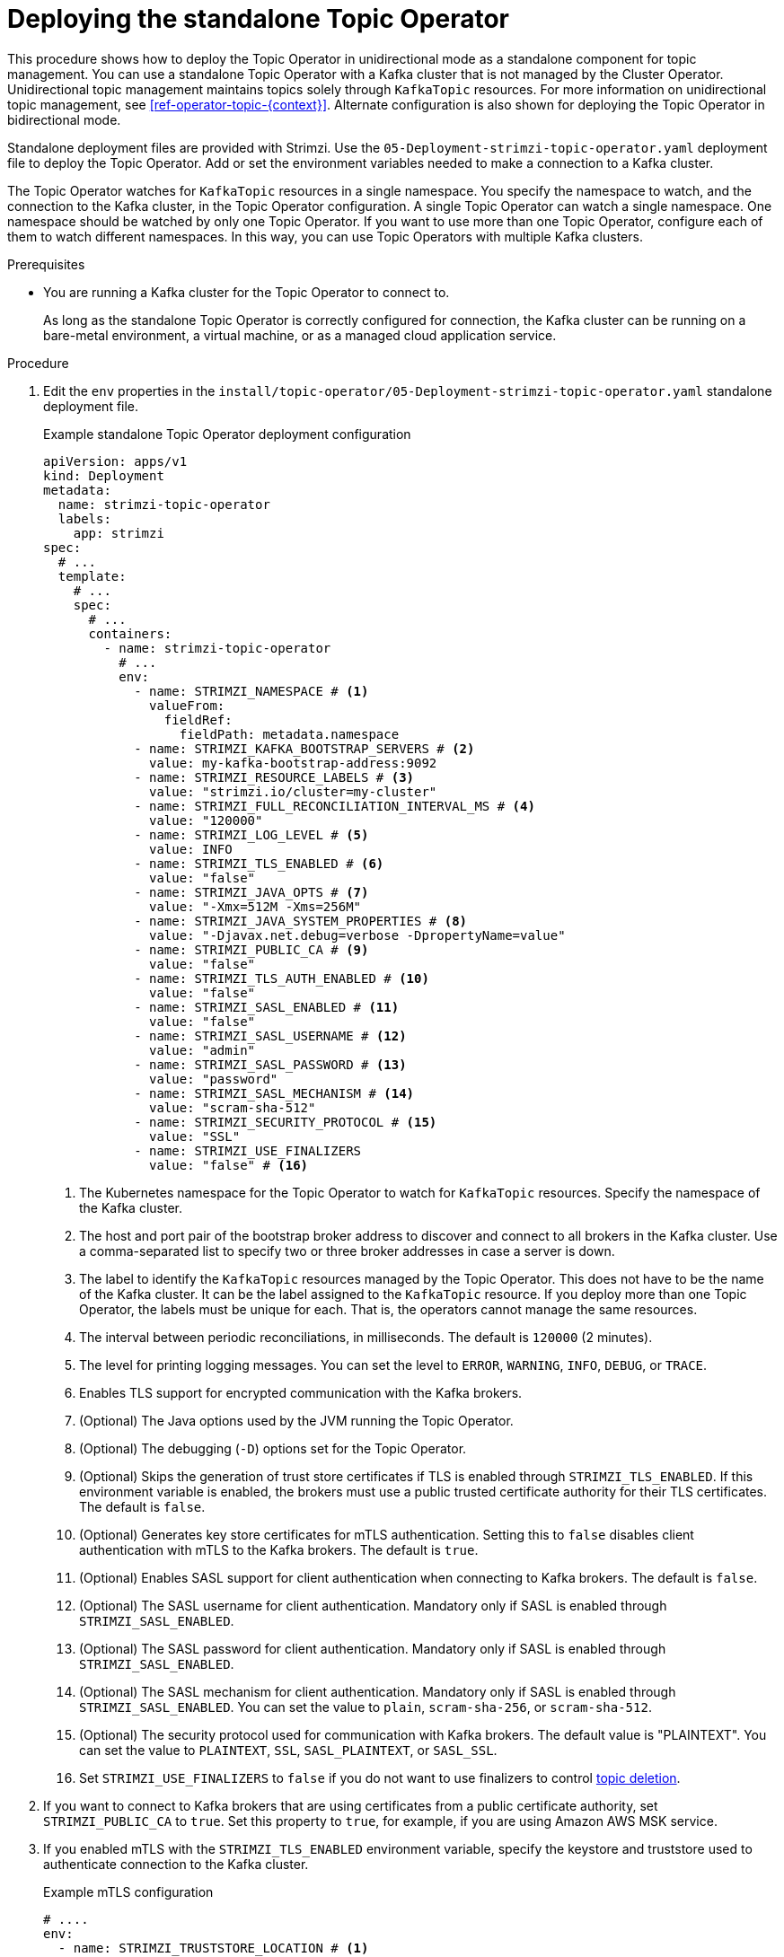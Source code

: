 // Module included in the following assemblies:
//
// deploying/assembly_deploy-standalone-operators.adoc

[id='deploying-the-topic-operator-standalone-{context}']
= Deploying the standalone Topic Operator

[role="_abstract"]
This procedure shows how to deploy the Topic Operator in unidirectional mode as a standalone component for topic management.
You can use a standalone Topic Operator with a Kafka cluster that is not managed by the Cluster Operator.
Unidirectional topic management maintains topics solely through `KafkaTopic` resources.
For more information on unidirectional topic management, see xref:ref-operator-topic-{context}[].
Alternate configuration is also shown for deploying the Topic Operator in bidirectional mode.

Standalone deployment files are provided with Strimzi.
Use the `05-Deployment-strimzi-topic-operator.yaml` deployment file to deploy the Topic Operator.
Add or set the environment variables needed to make a connection to a Kafka cluster.

The Topic Operator watches for `KafkaTopic` resources in a single namespace.
You specify the namespace to watch, and the connection to the Kafka cluster, in the Topic Operator configuration.
A single Topic Operator can watch a single namespace. 
One namespace should be watched by only one Topic Operator.
If you want to use more than one Topic Operator, configure each of them to watch different namespaces.
In this way, you can use Topic Operators with multiple Kafka clusters.  

.Prerequisites

* You are running a Kafka cluster for the Topic Operator to connect to.
+
As long as the standalone Topic Operator is correctly configured for connection,
the Kafka cluster can be running on a bare-metal environment, a virtual machine, or as a managed cloud application service.

.Procedure

. Edit the `env` properties in the `install/topic-operator/05-Deployment-strimzi-topic-operator.yaml` standalone deployment file.
+
.Example standalone Topic Operator deployment configuration
[source,shell,subs=+quotes]
----
apiVersion: apps/v1
kind: Deployment
metadata:
  name: strimzi-topic-operator
  labels:
    app: strimzi
spec:
  # ...
  template:
    # ...
    spec:
      # ...
      containers:
        - name: strimzi-topic-operator
          # ...
          env:
            - name: STRIMZI_NAMESPACE # <1>
              valueFrom:
                fieldRef:
                  fieldPath: metadata.namespace
            - name: STRIMZI_KAFKA_BOOTSTRAP_SERVERS # <2>
              value: my-kafka-bootstrap-address:9092
            - name: STRIMZI_RESOURCE_LABELS # <3>
              value: "strimzi.io/cluster=my-cluster"
            - name: STRIMZI_FULL_RECONCILIATION_INTERVAL_MS # <4>
              value: "120000"
            - name: STRIMZI_LOG_LEVEL # <5>
              value: INFO
            - name: STRIMZI_TLS_ENABLED # <6>
              value: "false"
            - name: STRIMZI_JAVA_OPTS # <7>
              value: "-Xmx=512M -Xms=256M"
            - name: STRIMZI_JAVA_SYSTEM_PROPERTIES # <8>
              value: "-Djavax.net.debug=verbose -DpropertyName=value"
            - name: STRIMZI_PUBLIC_CA # <9>
              value: "false"
            - name: STRIMZI_TLS_AUTH_ENABLED # <10>
              value: "false"
            - name: STRIMZI_SASL_ENABLED # <11>
              value: "false"
            - name: STRIMZI_SASL_USERNAME # <12>
              value: "admin"
            - name: STRIMZI_SASL_PASSWORD # <13>
              value: "password"
            - name: STRIMZI_SASL_MECHANISM # <14>
              value: "scram-sha-512"
            - name: STRIMZI_SECURITY_PROTOCOL # <15>
              value: "SSL"
            - name: STRIMZI_USE_FINALIZERS
              value: "false" # <16>
----
<1> The Kubernetes namespace for the Topic Operator to watch for `KafkaTopic` resources. Specify the namespace of the Kafka cluster.
<2> The host and port pair of the bootstrap broker address to discover and connect to all brokers in the Kafka cluster.
Use a comma-separated list to specify two or three broker addresses in case a server is down.
<3> The label to identify the `KafkaTopic` resources managed by the Topic Operator.
This does not have to be the name of the Kafka cluster.
It can be the label assigned to the `KafkaTopic` resource.
If you deploy more than one Topic Operator, the labels must be unique for each.
That is, the operators cannot manage the same resources.
<4> The interval between periodic reconciliations, in milliseconds.
The default is `120000` (2 minutes).
<5> The level for printing logging messages.
You can set the level to `ERROR`, `WARNING`, `INFO`, `DEBUG`, or `TRACE`.
<6> Enables TLS support for encrypted communication with the Kafka brokers.
<7> (Optional) The Java options used by the JVM running the Topic Operator.
<8> (Optional) The debugging (`-D`) options set for the Topic Operator.
<9> (Optional) Skips the generation of trust store certificates if TLS is enabled through `STRIMZI_TLS_ENABLED`. If this environment variable is enabled, the brokers must use a public trusted certificate authority for their TLS certificates.
The default is `false`.
<10> (Optional) Generates key store certificates for mTLS authentication. Setting this to `false` disables client authentication with mTLS to the Kafka brokers.
The default is `true`.
<11> (Optional) Enables SASL support for client authentication when connecting to Kafka brokers.
The default is `false`.
<12> (Optional) The SASL username for client authentication.
Mandatory only if SASL is enabled through `STRIMZI_SASL_ENABLED`.
<13> (Optional) The SASL password for client authentication.
Mandatory only if SASL is enabled through `STRIMZI_SASL_ENABLED`.
<14> (Optional) The SASL mechanism for client authentication.
Mandatory only if SASL is enabled through `STRIMZI_SASL_ENABLED`.
You can set the value to `plain`, `scram-sha-256`, or `scram-sha-512`.
<15> (Optional) The security protocol used for communication with Kafka brokers.
The default value is "PLAINTEXT".
You can set the value to `PLAINTEXT`, `SSL`, `SASL_PLAINTEXT`, or `SASL_SSL`.
<16> Set `STRIMZI_USE_FINALIZERS` to `false` if you do not want to use finalizers to control xref:con-deleting-managed-topics-{context}[topic deletion].

. If you want to connect to Kafka brokers that are using certificates from a public certificate authority, set `STRIMZI_PUBLIC_CA` to `true`. Set this property to `true`, for example, if you are using Amazon AWS MSK service.
. If you enabled mTLS with the `STRIMZI_TLS_ENABLED` environment variable, specify the keystore and truststore used to authenticate connection to the Kafka cluster.
+
.Example mTLS configuration
[source,shell,subs=+quotes]
----
# ....
env:
  - name: STRIMZI_TRUSTSTORE_LOCATION # <1>
    value: "/path/to/truststore.p12"
  - name: STRIMZI_TRUSTSTORE_PASSWORD # <2>
    value: "__TRUSTSTORE-PASSWORD__"
  - name: STRIMZI_KEYSTORE_LOCATION # <3>
    value: "/path/to/keystore.p12"
  - name: STRIMZI_KEYSTORE_PASSWORD # <4>
    value: "__KEYSTORE-PASSWORD__"
# ...
----
<1> The truststore contains the public keys of the Certificate Authorities used to sign the Kafka and ZooKeeper server certificates.
<2> The password for accessing the truststore.
<3> The keystore contains the private key for mTLS authentication.
<4> The password for accessing the keystore.

. Apply the changes to the `Deployment` configuration to deploy the Topic Operator.

. Check the status of the deployment:
+
[source,shell,subs="+quotes"]
----
kubectl get deployments
----
+
.Output shows the deployment name and readiness
[source,shell,subs="+quotes"]
----
NAME                    READY  UP-TO-DATE  AVAILABLE
strimzi-topic-operator  1/1    1           1
----
+
`READY` shows the number of replicas that are ready/expected.
The deployment is successful when the `AVAILABLE` output shows `1`.

== Deploying the standalone Topic Operator for bidirectional topic management

Bidirectional topic management requires ZooKeeper for cluster management, and maintains topics through `KafkaTopic` resources and within the Kafka cluster. 
If you want to switch to using the Topic Operator in this mode, follow these steps to deploy the standalone Topic Operator.

NOTE: As the feature gate enabling the Topic Operator to run in unidirectional mode progresses to General Availability, bidirectional mode will be phased out. This transition is aimed at enhancing the user experience, particularly in supporting Kafka in KRaft mode. 

. Undeploy the current standalone Topic Operator.
+
Retain the `KafkaTopic` resources, which are picked up by the Topic Operator when it is deployed again.

. Edit the `Deployment` configuration for the standalone Topic Operator to include ZooKeeper-related environment variables:
+
* `STRIMZI_ZOOKEEPER_CONNECT`
* `STRIMZI_ZOOKEEPER_SESSION_TIMEOUT_MS`
* `TC_ZK_CONNECTION_TIMEOUT_MS`
* `STRIMZI_USE_ZOOKEEPER_TOPIC_STORE`
+
It is the presence or absence of the ZooKeeper variables that defines whether the bidirectional Topic Operator is used.
Unidirectional topic management does not use ZooKeeper.
If ZooKeeper environment variables are not present, the unidirectional Topic Operator is used.
Otherwise, the bidirectional Topic Operator is used. 
+
Other environment variables that are not used in unidirectional mode can be added if required:
+
* `STRIMZI_REASSIGN_THROTTLE`
* `STRIMZI_REASSIGN_VERIFY_INTERVAL_MS`
* `STRIMZI_TOPIC_METADATA_MAX_ATTEMPTS`
* `STRIMZI_TOPICS_PATH`
* `STRIMZI_STORE_TOPIC`
* `STRIMZI_STORE_NAME`
* `STRIMZI_APPLICATION_ID`
* `STRIMZI_STALE_RESULT_TIMEOUT_MS`
+
.Example standalone Topic Operator deployment configuration for bidirectional topic management
[source,shell,subs=+quotes]
----
apiVersion: apps/v1
kind: Deployment
metadata:
  name: strimzi-topic-operator
  labels:
    app: strimzi
spec:
  # ...
  template:
    # ...
    spec:
      # ...
      containers:
        - name: strimzi-topic-operator
          # ...
          env:
            - name: STRIMZI_NAMESPACE
              valueFrom:
                fieldRef:
                  fieldPath: metadata.namespace
            - name: STRIMZI_KAFKA_BOOTSTRAP_SERVERS
              value: my-kafka-bootstrap-address:9092
            - name: STRIMZI_RESOURCE_LABELS
              value: "strimzi.io/cluster=my-cluster"
            - name: STRIMZI_ZOOKEEPER_CONNECT # <1>
              value: my-cluster-zookeeper-client:2181
            - name: STRIMZI_ZOOKEEPER_SESSION_TIMEOUT_MS # <2>
              value: "18000"
            - name: STRIMZI_TOPIC_METADATA_MAX_ATTEMPTS # <3>
              value: "6"
            - name: STRIMZI_FULL_RECONCILIATION_INTERVAL_MS
              value: "120000"
            - name: STRIMZI_LOG_LEVEL
              value: INFO
            - name: STRIMZI_TLS_ENABLED
              value: "false"
            - name: STRIMZI_JAVA_OPTS
              value: "-Xmx=512M -Xms=256M"
            - name: STRIMZI_JAVA_SYSTEM_PROPERTIES
              value: "-Djavax.net.debug=verbose -DpropertyName=value"
            - name: STRIMZI_PUBLIC_CA
              value: "false"
            - name: STRIMZI_TLS_AUTH_ENABLED
              value: "false"
            - name: STRIMZI_SASL_ENABLED
              value: "false"
            - name: STRIMZI_SASL_USERNAME
              value: "admin"
            - name: STRIMZI_SASL_PASSWORD
              value: "password"
            - name: STRIMZI_SASL_MECHANISM
              value: "scram-sha-512"
            - name: STRIMZI_SECURITY_PROTOCOL
              value: "SSL"
----
<1> (ZooKeeper) The host and port pair of the address to connect to the ZooKeeper cluster.
This must be the same ZooKeeper cluster that your Kafka cluster is using.
<2> (ZooKeeper) The ZooKeeper session timeout, in milliseconds.
The default is `18000` (18 seconds).
<3> The number of attempts at getting topic metadata from Kafka.
The time between each attempt is defined as an exponential backoff.
Consider increasing this value when topic creation takes more time due to the number of partitions or replicas.
The default is `6` attempts.

. Apply the changes to the `Deployment` configuration to deploy the Topic Operator.
